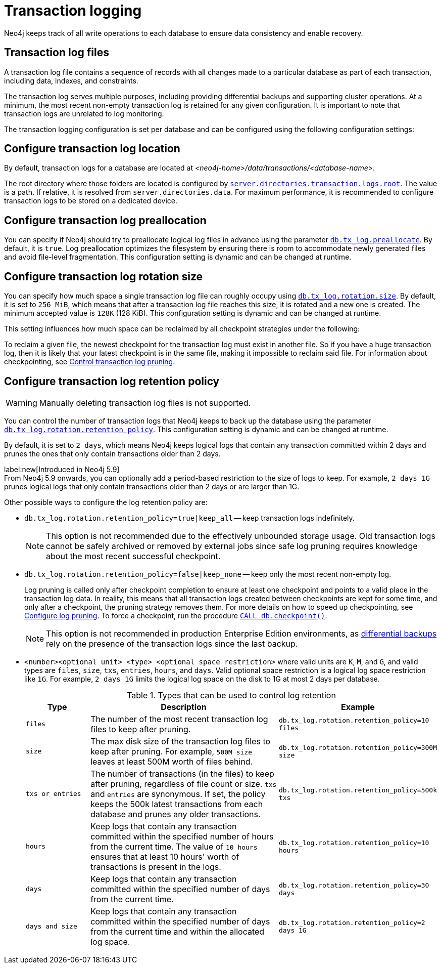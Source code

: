 [[transaction-logging]]
= Transaction logging

:description: Transaction logs, checkpointing, and log pruning. The retention and rotation policies for the Neo4j transaction logs, and how to configure them.

Neo4j keeps track of all write operations to each database to ensure data consistency and enable recovery.

[[transaction-log-files]]
== Transaction log files

A transaction log file contains a sequence of records with all changes made to a particular database as part of each transaction, including data, indexes, and constraints.

The transaction log serves multiple purposes, including providing differential backups and supporting cluster operations. At a minimum, the most recent non-empty transaction log is retained for any given configuration.
It is important to note that transaction logs are unrelated to log monitoring.

The transaction logging configuration is set per database and can be configured using the following configuration settings:

[[transaction-logging-log-location]]
== Configure transaction log location

By default, transaction logs for a database are located at  _<neo4j-home>/data/transactions/<database-name>_.

The root directory where those folders are located is configured by xref:configuration/configuration-settings.adoc#config_server.directories.transaction.logs.root[`server.directories.transaction.logs.root`].
The value is a path.
If relative, it is resolved from `server.directories.data`.
For maximum performance, it is recommended to configure transaction logs to be stored on a dedicated device.

[[transaction-logging-log-preallocation]]
== Configure transaction log preallocation

You can specify if Neo4j should try to preallocate logical log files in advance using the parameter xref:configuration/configuration-settings.adoc#config_db.tx_log.preallocate[`db.tx_log.preallocate`].
By default, it is `true`.
Log preallocation optimizes the filesystem by ensuring there is room to accommodate newly generated files and avoid file-level fragmentation.
This configuration setting is dynamic and can be changed at runtime.

[[transaction-logging-log-rotation]]
== Configure transaction log rotation size

You can specify how much space a single transaction log file can roughly occupy using xref:configuration/configuration-settings.adoc#config_db.tx_log.rotation.size[`db.tx_log.rotation.size`].
By default, it is set to `256 MiB`, which means that after a transaction log file reaches this size, it is rotated and a new one is created.
The minimum accepted value is `128K` (128 KiB).
This configuration setting is dynamic and can be changed at runtime.

This setting influences how much space can be reclaimed by all checkpoint strategies under the following:

To reclaim a given file, the newest checkpoint for the transaction log must exist in another file.
So if you have a huge transaction log, then it is likely that your latest checkpoint is in the same file, making it impossible to reclaim said file.
For information about checkpointing, see xref:database-internals/checkpointing.adoc#control-log-pruning[Control transaction log pruning].


[[transaction-logging-log-retention]]
== Configure transaction log retention policy

[WARNING]
====
Manually deleting transaction log files is not supported.
====

You can control the number of transaction logs that Neo4j keeps to back up the database using the parameter xref:configuration/configuration-settings.adoc#config_db.tx_log.rotation.retention_policy[`db.tx_log.rotation.retention_policy`].
This configuration setting is dynamic and can be changed at runtime.

By default, it is set to `2 days`, which means Neo4j keeps logical logs that contain any transaction committed within 2 days and prunes the ones that only contain transactions older than 2 days.

label:new[Introduced in Neo4j 5.9] +
From Neo4j 5.9 onwards, you can optionally add a period-based restriction to the size of logs to keep.
For example, `2 days 1G` prunes logical logs that only contain transactions older than 2 days or are larger than 1G.

Other possible ways to configure the log retention policy are:

* `db.tx_log.rotation.retention_policy=true|keep_all` -- keep transaction logs indefinitely.
+
[NOTE]
====
This option is not recommended due to the effectively unbounded storage usage.
Old transaction logs cannot be safely archived or removed by external jobs since safe log pruning requires knowledge about the most recent successful checkpoint.
====

* `db.tx_log.rotation.retention_policy=false|keep_none` -- keep only the most recent non-empty log.
+
Log pruning is called only after checkpoint completion to ensure at least one checkpoint and points to a valid place in the transaction log data.
In reality, this means that all transaction logs created between checkpoints are kept for some time, and only after a checkpoint, the pruning strategy removes them.
For more details on how to speed up checkpointing, see xref:database-internals/checkpointing.adoc#transaction-logging-log-pruning[Configure log pruning].
To force a checkpoint, run the procedure xref:reference/procedures.adoc#procedure_db_checkpoint[`CALL db.checkpoint()`].
+
[NOTE]
====
This option is not recommended in production Enterprise Edition environments, as xref:backup-restore/modes.adoc#differential-backup[differential backups] rely on the presence of the transaction logs since the last backup.
====

* `<number><optional unit> <type> <optional space restriction>` where valid units are `K`, `M`, and `G`, and valid types are `files`, `size`, `txs`, `entries`, `hours`, and `days`.
Valid optional space restriction is a logical log space restriction like `1G`.
For example, `2 days 1G` limits the logical log space on the disk to 1G at most 2 days per database.
+
.Types that can be used to control log retention
[options="header",cols="1m,3a,2m"]
|===

| Type
| Description
| Example

| files
| The number of the most recent transaction log files to keep after pruning.
| db.tx_log.rotation.retention_policy=10 files

| size
| The max disk size of the transaction log files to keep after pruning.
For example, `500M size` leaves at least 500M worth of files behind.
| db.tx_log.rotation.retention_policy=300M size

| txs or entries
| The number of transactions (in the files) to keep after pruning, regardless of file count or size.
`txs` and `entries` are synonymous.
If set, the policy keeps the 500k latest transactions from each database and prunes any older transactions.
| db.tx_log.rotation.retention_policy=500k txs


| hours
| Keep logs that contain any transaction committed within the specified number of hours from the current time.
The value of `10 hours` ensures that at least 10 hours' worth of transactions is present in the logs.
m| db.tx_log.rotation.retention_policy=10 hours

| days
| Keep logs that contain any transaction committed within the specified number of days from the current time.
m| db.tx_log.rotation.retention_policy=30 days

| days and size
| Keep logs that contain any transaction committed within the specified number of days from the current time and within the allocated log space.
m| db.tx_log.rotation.retention_policy=2 days 1G
|===
